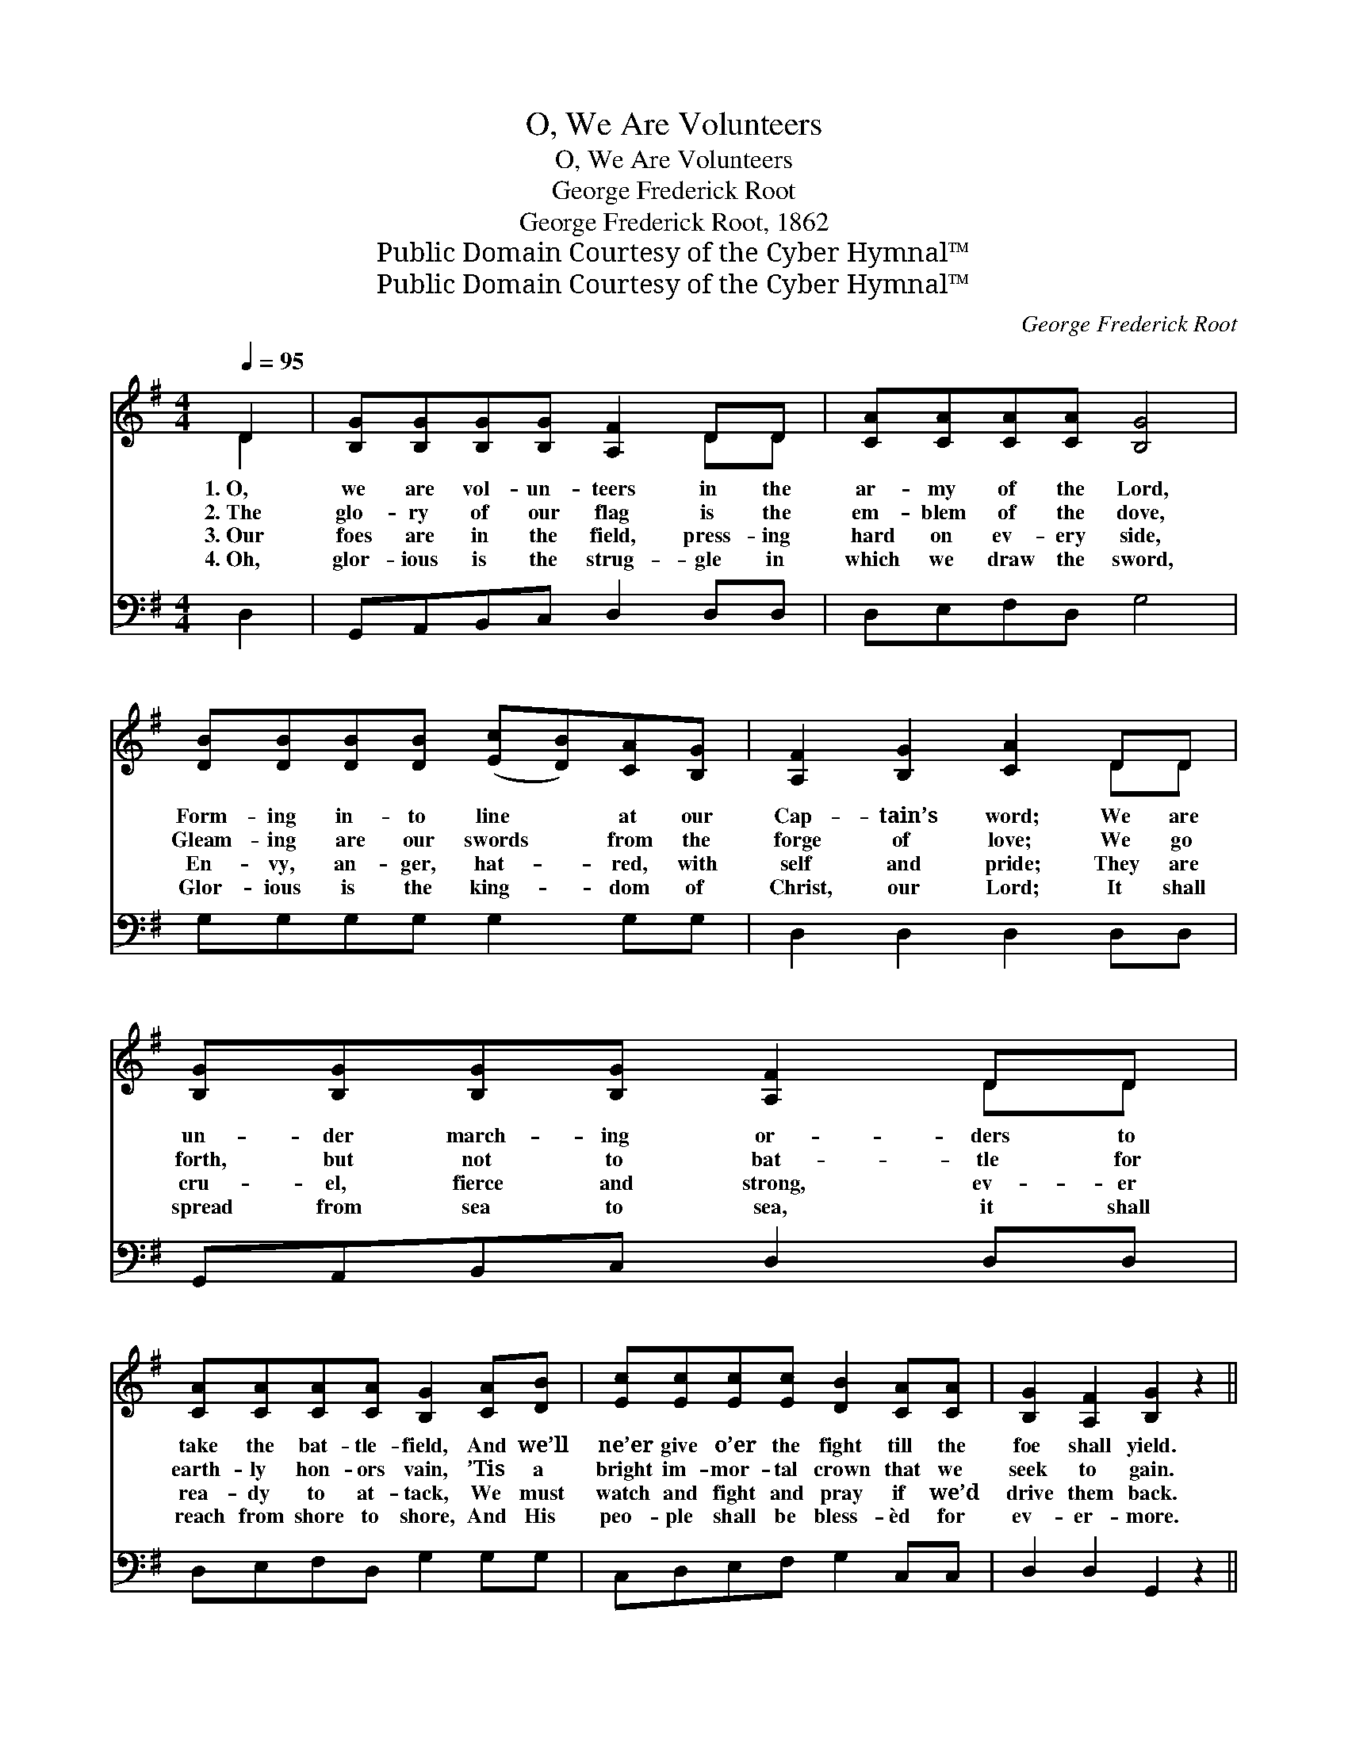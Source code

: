 X:1
T:O, We Are Volunteers
T:O, We Are Volunteers
T:George Frederick Root
T:George Frederick Root, 1862
T:Public Domain Courtesy of the Cyber Hymnal™
T:Public Domain Courtesy of the Cyber Hymnal™
C:George Frederick Root
Z:Public Domain
Z:Courtesy of the Cyber Hymnal™
%%score ( 1 2 ) 3
L:1/8
Q:1/4=95
M:4/4
K:G
V:1 treble 
V:2 treble 
V:3 bass 
V:1
 D2 | [B,G][B,G][B,G][B,G] [A,F]2 DD | [CA][CA][CA][CA] [B,G]4 | %3
w: 1.~O,|we are vol- un- teers in the|ar- my of the Lord,|
w: 2.~The|glo- ry of our flag is the|em- blem of the dove,|
w: 3.~Our|foes are in the field, press- ing|hard on ev- ery side,|
w: 4.~Oh,|glor- ious is the strug- gle in|which we draw the sword,|
 [DB][DB][DB][DB] ([Ec][DB])[CA][B,G] | [A,F]2 [B,G]2 [CA]2 DD | [B,G][B,G][B,G][B,G] [A,F]2 DD | %6
w: Form- ing in- to line * at our|Cap- tain’s word; We are|un- der march- ing or- ders to|
w: Gleam- ing are our swords * from the|forge of love; We go|forth, but not to bat- tle for|
w: En- vy, an- ger, hat- * red, with|self and pride; They are|cru- el, fierce and strong, ev- er|
w: Glor- ious is the king- * dom of|Christ, our Lord; It shall|spread from sea to sea, it shall|
 [CA][CA][CA][CA] [B,G]2 [CA][DB] | [Ec][Ec][Ec][Ec] [DB]2 [CA][CA] | [B,G]2 [A,F]2 [B,G]2 z2 || %9
w: take the bat- tle- field, And we’ll|ne’er give o’er the fight till the|foe shall yield.|
w: earth- ly hon- ors vain, ’Tis a|bright im- mor- tal crown that we|seek to gain.|
w: rea- dy to at- tack, We must|watch and fight and pray if we’d|drive them back.|
w: reach from shore to shore, And His|peo- ple shall be bless- èd for|ev- er- more.|
"^Refrain" [^DB]>[DB] [DB][DA] [EG]2 E[EG] | [^DB]>[DB] [DB][DA] [EG]4 | %11
w: ||
w: ||
w: ||
w: ||
 [Fd]>[Fd] [Fd][Fc] [GB]2 G[GB] | [Fd]>[Fd] [Fd][Fc] [GB]4 | [GB][GB][GB][GB] [FA]2 [FA]2 | %14
w: |||
w: |||
w: |||
w: |||
 [EG][EG][EG][EG] [^DF]4 | [CE][CE][CE][CE] [B,D][B,G][DG][EA] | [DB]2 [CA]2 [B,G]2 |] %17
w: |||
w: |||
w: |||
w: |||
V:2
 D2 | x6 DD | x8 | x8 | x6 DD | x6 DD | x8 | x8 | x8 || x6 E x | x8 | x6 G x | x8 | x8 | x8 | x8 | %16
 x6 |] %17
V:3
 D,2 | G,,A,,B,,C, D,2 D,D, | D,E,F,D, G,4 | G,G,G,G, G,2 G,G, | D,2 D,2 D,2 D,D, | %5
w: ~|~ ~ ~ ~ ~ ~ ~|~ ~ ~ ~ ~|~ ~ ~ ~ ~ ~ ~|~ ~ ~ ~ ~|
 G,,A,,B,,C, D,2 D,D, | D,E,F,D, G,2 G,G, | C,D,E,F, G,2 C,C, | D,2 D,2 G,,2 z2 || %9
w: ~ ~ ~ ~ ~ ~ ~|~ ~ ~ ~ ~ ~ ~|~ ~ ~ ~ ~ ~ ~|~ ~ ~|
 B,,>B,, B,,B,, E,2 E,E, | B,,>B,, B,,B,, E,4 | D,>D, D,D, G,2 G,G, | D,>D, D,D, G,4 | %13
w: Come and join the ar- my, the|ar- my of the Lord,|Je- sus is our Cap- tain, we|ral- ly at His word;|
 G,,A,,B,,C, D,2 D,2 | E,F,G,A, (B,2 B,,2) | C,D,E,F, G,G,B,,C, | D,2 D,2 G,,2 |] %17
w: Sharp will be the con- flict|with the powers of sin, *|But with such a lead- er, we are|sure to win.|

